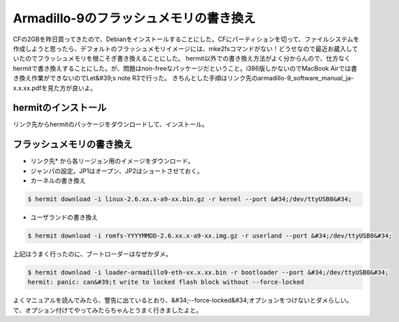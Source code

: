﻿Armadillo-9のフラッシュメモリの書き換え
##################################################


CFの2GBを昨日買ってきたので、Debianをインストールすることにした。CFにパーティションを切って、ファイルシステムを作成しようと思ったら、デフォルトのフラッシュメモリイメージには、mke2fsコマンドがない！どうせなので最近お蔵入していたのでフラッシュメモリを根こそぎ書き換えることにした。
hermit以外での書き換え方法がよく分からんので、仕方なくhermitで書き換えすることにした。が、問題はnon-freeなパッケージだということ。i386版しかないのでMacBook Airでは書き換え作業ができないのでLet&#39;s note R3で行った。
きちんとした手順はリンク先のarmadillo-9_software_manual_ja-x.x.xx.pdfを見た方が良いよ。

hermitのインストール
**************************************************


リンク先からhermitのパッケージをダウンロードして、インストール。

フラッシュメモリの書き換え
**************************************************************************



* リンク先* から各リージョン用のイメージをダウンロード。
* ジャンパの設定。JP1はオープン、JP2はショートさせておく。
* カーネルの書き換え


.. code-block:: none

   $ hermit download -i linux-2.6.xx.x-a9-xx.bin.gz -r kernel --port &#34;/dev/ttyUSB0&#34;



* ユーザランドの書き換え


.. code-block:: none

   $ hermit download -i romfs-YYYYMMDD-2.6.xx.x-a9-xx.img.gz -r userland --port &#34;/dev/ttyUSB0&#34;


上記はうまく行ったのに、ブートローダーはなぜかダメ。

.. code-block:: none

   $ hermit download -i loader-armadillo9-eth-vx.x.xx.bin -r bootloader --port &#34;/dev/ttyUSB0&#34;
   hermit: panic: can&#39;t write to locked flash block without --force-locked


よくマニュアルを読んでみたら、警告に出ているとおり、&#34;--force-locked&#34;オプションをつけないとダメらしい。で、オプション付けてやってみたらちゃんとうまく行きましたよと。



.. author:: mkouhei
.. categories:: Debian, gadget, computer, 
.. tags::


